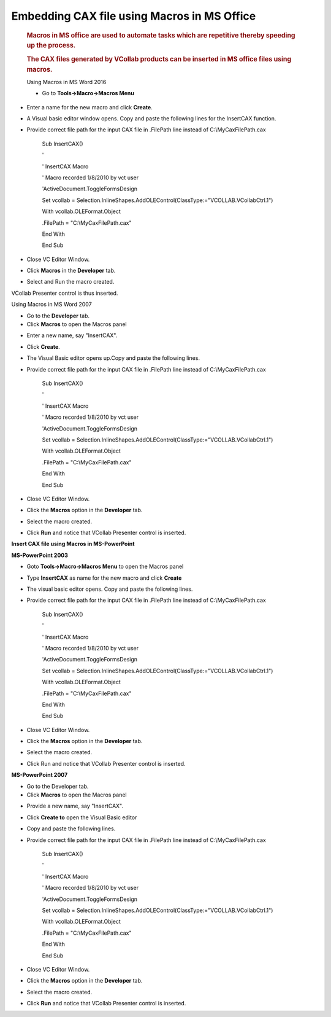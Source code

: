 
Embedding CAX file using Macros in MS Office 
=============================================                                                                      

 .. rubric:: Macros in MS office are used to automate tasks which are repetitive thereby speeding up the process.   
    :name: macros-in-ms-office-are-used-to-automate-tasks-which-are-repetitive-thereby-speeding-up-the-process.     
                                                                                                                    
 .. rubric:: The CAX files generated by VCollab products can be inserted in MS office files using macros.           
    :name: the-cax-files-generated-by-vcollab-products-can-be-inserted-in-ms-office-files-using-macros.             
                                                                                                                    
 Using Macros in MS Word 2016                                                                                       
                                                                                                                    
 -  Go to **Tools->Macro->Macros Menu**                                                                             


|image0|

|image1|

-  Enter a name for the new macro and click **Create**.

-  A Visual basic editor window opens. Copy and paste the following
   lines for the InsertCAX function.

-  Provide correct file path for the input CAX file in .FilePath line
   instead of C:\\MyCaxFilePath.cax

    Sub InsertCAX()

    '

    ' InsertCAX Macro

    ' Macro recorded 1/8/2010 by vct user

    'ActiveDocument.ToggleFormsDesign

    Set vcollab =
    Selection.InlineShapes.AddOLEControl(ClassType:="VCOLLAB.VCollabCtrl.1")

    With vcollab.OLEFormat.Object

    .FilePath = "C:\\MyCaxFilePath.cax"

    End With

    End Sub

-  Close VC Editor Window.

-  Click **Macros** in the **Developer** tab.

-  Select and Run the macro created.

VCollab Presenter control is thus inserted.

Using Macros in MS Word 2007

-  Go to the **Developer** tab.

-  Click **Macros** to open the Macros panel

|image2|

-  Enter a new name, say "InsertCAX".

|image3|

-  Click **Create**.

-  The Visual Basic editor opens up.Copy and paste the following lines.

-  Provide correct file path for the input CAX file in .FilePath line
   instead of C:\\MyCaxFilePath.cax

    Sub InsertCAX()

    '

    ' InsertCAX Macro

    ' Macro recorded 1/8/2010 by vct user

    'ActiveDocument.ToggleFormsDesign

    Set vcollab =
    Selection.InlineShapes.AddOLEControl(ClassType:="VCOLLAB.VCollabCtrl.1")

    With vcollab.OLEFormat.Object

    .FilePath = "C:\\MyCaxFilePath.cax"

    End With

    End Sub

-  Close VC Editor Window.

-  Click the **Macros** option in the **Developer** tab.

-  Select the macro created.

-  Click **Run** and notice that VCollab Presenter control is inserted.

**Insert CAX file using Macros in MS-PowerPoint**


**MS-PowerPoint 2003**

-  Goto **Tools->Macro->Macros Menu** to open the Macros panel

|image4|

-  Type **InsertCAX** as name for the new macro and click **Create**

-  The visual basic editor opens. Copy and paste the following lines.

-  Provide correct file path for the input CAX file in .FilePath line
   instead of C:\\MyCaxFilePath.cax

    Sub InsertCAX()

    '

    ' InsertCAX Macro

    ' Macro recorded 1/8/2010 by vct user

    'ActiveDocument.ToggleFormsDesign

    Set vcollab =
    Selection.InlineShapes.AddOLEControl(ClassType:="VCOLLAB.VCollabCtrl.1")

    With vcollab.OLEFormat.Object

    .FilePath = "C:\\MyCaxFilePath.cax"

    End With

    End Sub

-  Close VC Editor Window.

-  Click the **Macros** option in the **Developer** tab.

-  Select the macro created.

-  Click Run and notice that VCollab Presenter control is inserted.

**MS-PowerPoint 2007**

-  Go to the Developer tab.

-  Click **Macros** to open the Macros panel

|image5|

-  Provide a new name, say "InsertCAX".

-  Click **Create to** open the Visual Basic editor

-  Copy and paste the following lines.

-  Provide correct file path for the input CAX file in .FilePath line
   instead of C:\\MyCaxFilePath.cax

    Sub InsertCAX()

    '

    ' InsertCAX Macro

    ' Macro recorded 1/8/2010 by vct user

    'ActiveDocument.ToggleFormsDesign

    Set vcollab =
    Selection.InlineShapes.AddOLEControl(ClassType:="VCOLLAB.VCollabCtrl.1")

    With vcollab.OLEFormat.Object

    .FilePath = "C:\\MyCaxFilePath.cax"

    End With

    End Sub

-  Close VC Editor Window.

-  Click the **Macros** option in the **Developer** tab.

-  Select the macro created.

-  Click **Run** and notice that VCollab Presenter control is inserted.

.. |image0| image:: Images/Word_macro.png

.. |image1| image:: Images/Macro_word_gui.png

.. |image2| image:: Images/Word_macro_developer.jpg

.. |image3| image:: Images/Word_macro_create.jpg

.. |image4| image:: Images/Word_macro_tools.jpg

.. |image5| image:: Images/Word_developer_Tab.jpg

